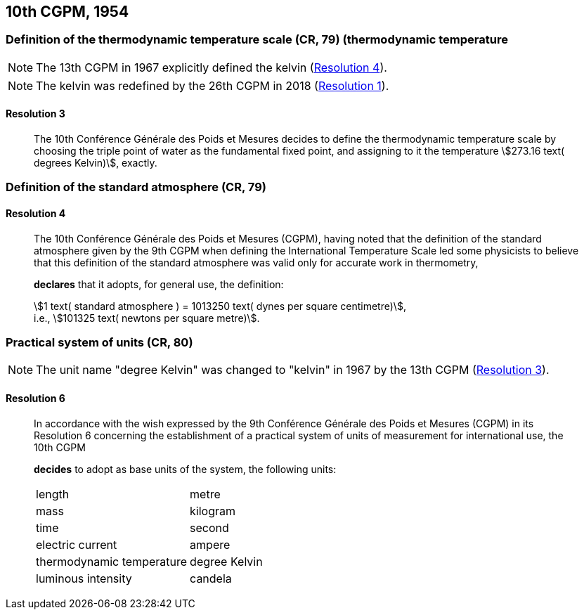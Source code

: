[[cgpm10th1954]]
== 10th CGPM, 1954

[[cgpm10th1954r3]]
=== Definition of the thermodynamic temperature scale (CR, 79) (((kelvin (stem:["unitsml(K)"])))) (((thermodynamic temperature))(((thermodynamic temperature scale)))

NOTE: The 13th CGPM in 1967 explicitly defined the kelvin (<<cgpm13th1967r4r4,Resolution 4>>).

NOTE: The kelvin was redefined by the 26th CGPM in 2018 (<<cgpm26th2018r1r1,Resolution 1>>).

[[cgpm10th1954r3r3]]
==== Resolution 3
____

The 10th Conférence Générale des Poids et Mesures decides to define the thermodynamic temperature scale by choosing the ((triple point of water)) as the fundamental fixed point, and assigning to it the temperature stem:[273.16 text( degrees Kelvin)], exactly.
____


=== Definition of the standard atmosphere (CR, 79) (((standard atmosphere)))

==== Resolution 4
____

The 10th Conférence Générale des Poids et Mesures (CGPM), having noted that the definition of the standard atmosphere given by the 9th CGPM when defining the International Temperature Scale led some physicists to believe that this definition of the standard atmosphere was valid only for accurate work in thermometry,

*declares* that it adopts, for general use, the definition: (((dyne (stem:["unitsml(dyn)"]))))

[align=left]
stem:[1 text( standard atmosphere ) = 1013250 text( dynes per square centimetre)], +
i.e., stem:[101325 text( newtons per square metre)].
____

[[cgpm10th1954r6]]
=== Practical system of units (CR, 80)(((kelvin (stem:["unitsml(K)"]))))

NOTE: The unit name "degree Kelvin" was changed to "kelvin" in 1967 by the 13th CGPM (<<cgpm13th1967r3r3,Resolution 3>>).

[[cgpm10th1954r6r6]]
==== Resolution 6
____

In accordance with the wish expressed by the 9th Conférence Générale des Poids et Mesures (CGPM) in its Resolution 6 concerning the establishment of a practical system of units of measurement for international use, the 10th CGPM

*decides* to adopt as base units of the system, the following units:
(((base unit(s))))
(((ampere (stem:["unitsml(A)"]))))
(((kelvin (stem:["unitsml(K)"]))))
(((candela (stem:["unitsml(cd)"]))))
(((length)))
(((luminous intensity)))
(((mass)))
(((metre (stem:["unitsml(m)"]))))
(((thermodynamic temperature)))
(((time (duration))))

[%unnumbered]
|===
| length | metre
| mass | ((kilogram))
| time | second
| ((electric current)) | ampere
| thermodynamic temperature | degree Kelvin
| luminous intensity | candela
|===
____
